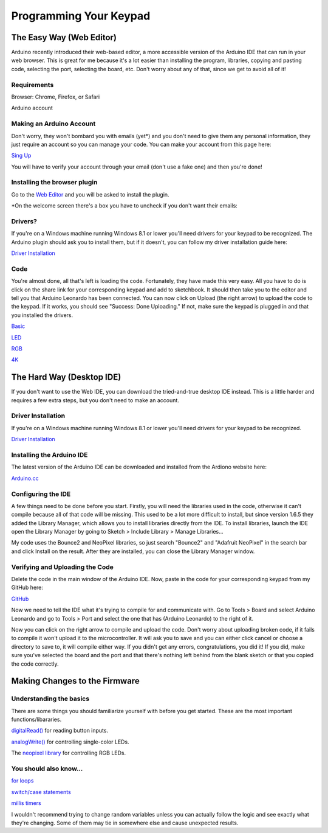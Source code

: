 Programming Your Keypad
=======================

The Easy Way (Web Editor)
*************************

Arduino recently introduced their web-based editor, a more accessible version of the Arduino IDE that can run in your web browser. This is great for me because it's a lot easier than installing the program, libraries, copying and pasting code, selecting the port, selecting the board, etc. Don't worry about any of that, since we get to avoid all of it!

Requirements
------------

Browser: Chrome, Firefox, or Safari

Arduino account

Making an Arduino Account
-------------------------

Don't worry, they won't bombard you with emails (yet*) and you don't need to give them any personal information, they just require an account so you can manage your code. You can make your account from this page here:

`Sing Up <https://id.arduino.cc/auth/signup>`_

You will have to verify your account through your email (don't use a fake one) and then you're done!

Installing the browser plugin
-----------------------------

Go to the `Web Editor <https://create.arduino.cc/editor>`_ and you will be asked to install the plugin.

.. image:: https://puu.sh/teWji/8c567035ed.png


*On the welcome screen there's a box you have to uncheck if you don't want their emails:

.. image:: http://puu.sh/tg4Ko/6fcbdbad99.png

Drivers?
--------

If you're on a Windows machine running Windows 8.1 or lower you'll need drivers for your keypad to be recognized. The Arduino plugin should ask you to install them, but if it doesn't, you can follow my driver installation guide here:

`Driver Installation <http://docs.thnikk.moe/en/latest/driver.html>`_

Code
----

You're almost done, all that's left is loading the code. Fortunately, they have made this very easy. All you have to do is click on the share link for your corresponding keypad and add to sketchbook. It should then take you to the editor and tell you that Arduino Leonardo has been connected. You can now click on Upload (the right arrow) to upload the code to the keypad. If it works, you should see "Success: Done Uploading." If not, make sure the keypad is plugged in and that you installed the drivers.

.. image:: https://puu.sh/teWtO/df51db652d.png

`Basic <https://create.arduino.cc/editor/thnikk/d531845e-0521-4da9-b285-3bada89af0a6/preview>`_

`LED <https://create.arduino.cc/editor/thnikk/64bb5abf-7f2d-425f-a0df-9515604b22d5/preview>`_

`RGB <https://create.arduino.cc/editor/thnikk/a891c370-23ac-45bc-8499-0b68f5b8cc98/preview>`_

`4K <https://create.arduino.cc/editor/thnikk/743ed14a-3926-4c3c-8b9b-38056e09ea76/preview>`_

The Hard Way (Desktop IDE)
**************************

If you don't want to use the Web IDE, you can download the tried-and-true desktop IDE instead. This is a little harder and requires a few extra steps, but you don't need to make an account.

Driver Installation
-------------------
If you're on a Windows machine running Windows 8.1 or lower you'll need drivers for your keypad to be recognized.

`Driver Installation <http://docs.thnikk.moe/en/latest/driver.html>`_

Installing the Arduino IDE
--------------------------
The latest version of the Arduino IDE can be downloaded and installed from the Ardiono website here:

`Arduino.cc <https://www.arduino.cc/en/Main/Software>`_

Configuring the IDE
-------------------

A few things need to be done before you start. Firstly, you will need the libraries used in the code, otherwise it can't compile because all of that code will be missing. This used to be a lot more difficult to install, but since version 1.6.5 they added the Library Manager, which allows you to install libraries directly from the IDE. To install libraries, launch the IDE open the Library Manager by going to Sketch > Include Library > Manage Libraries...

.. image:: http://thnikk.moe/guides/reprogram/img/libman.jpg

My code uses the Bounce2 and NeoPixel libraries, so just search "Bounce2" and "Adafruit NeoPixel" in the search bar and click Install on the result. After they are installed, you can close the Library Manager window.

Verifying and Uploading the Code
--------------------------------

Delete the code in the main window of the Arduino IDE. Now, paste in the code for your corresponding keypad from my GitHub here:

`GitHub <https://github.com/thnikk/newKeypad>`_

Now we need to tell the IDE what it's trying to compile for and communicate with. Go to Tools > Board and select Arduino Leonardo and go to Tools > Port and select the one that has (Arduino Leonardo) to the right of it.

.. image:: http://thnikk.moe/guides/reprogram/img/board.jpg

Now you can click on the right arrow to compile and upload the code. Don't worry about uploading broken code, if it fails to compile it won't upload it to the microcontroller. It will ask you to save and you can either click cancel or choose a directory to save to, it will compile either way. If you didn't get any errors, congratulations, you did it! If you did, make sure you've selected the board and the port and that there's nothing left behind from the blank sketch or that you copied the code correctly.


Making Changes to the Firmware
******************************

Understanding the basics
------------------------

There are some things you should familiarize yourself with before you get started. These are the most important functions/libararies.

`digitalRead() <https://www.arduino.cc/en/Reference/DigitalRead>`_ for reading button inputs.

`analogWrite() <https://www.arduino.cc/en/Reference/AnalogWrite>`_ for controlling single-color LEDs.

The `neopixel library <https://learn.adafruit.com/adafruit-neopixel-uberguide/arduino-library>`_ for controlling RGB LEDs.


You should also know...
-----------------------

`for loops <https://www.arduino.cc/en/Reference/For>`_

`switch/case statements <https://www.arduino.cc/en/Reference/SwitchCase>`_

`millis timers <https://learn.adafruit.com/multi-tasking-the-arduino-part-1/using-millis-for-timing>`_


I wouldn't recommend trying to change random variables unless you can actually follow the logic and see exactly what they're changing. Some of them may tie in somewhere else and cause unexpected results.

